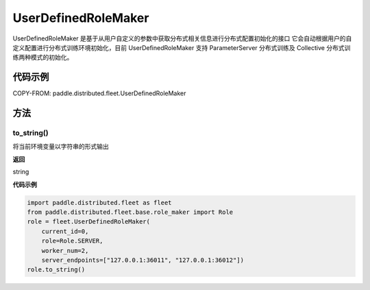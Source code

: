 .. _cn_api_distributed_fleet_UserDefinedRoleMaker:

UserDefinedRoleMaker
-------------------------------

.. py:class:: paddle.distributed.fleet.UserDefinedRoleMaker

UserDefinedRoleMaker 是基于从用户自定义的参数中获取分布式相关信息进行分布式配置初始化的接口
它会自动根据用户的自定义配置进行分布式训练环境初始化，目前 UserDefinedRoleMaker 支持 ParameterServer 分布式训练及 Collective 分布式训练两种模式的初始化。


代码示例
::::::::::::

COPY-FROM: paddle.distributed.fleet.UserDefinedRoleMaker

方法
::::::::::::

to_string()
'''''''''

将当前环境变量以字符串的形式输出

**返回**

string


**代码示例**

.. code-block:: text

    import paddle.distributed.fleet as fleet
    from paddle.distributed.fleet.base.role_maker import Role
    role = fleet.UserDefinedRoleMaker(
        current_id=0,
        role=Role.SERVER,
        worker_num=2,
        server_endpoints=["127.0.0.1:36011", "127.0.0.1:36012"])
    role.to_string()
